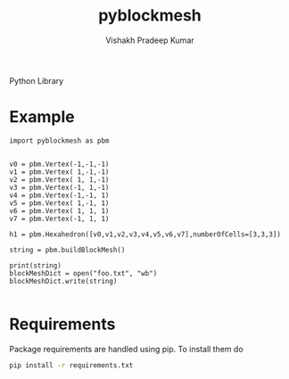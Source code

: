 #+TITLE: pyblockmesh
#+AUTHOR: Vishakh Pradeep Kumar
#+EMAIL: grokkingStuff@gmail.com

Python Library 

#+BEGIN_SRC sh :exports results
.
├── CHANGELOG.md
├── CONTRIBUTING.md
├── index.org
├── LICENSE
├── pyblockmesh
│   ├── edge.py
│   ├── face.py
│   ├── hexahedron.py
│   ├── __init__.py
│   └── vertex.py
├── pytest.ini
├── README.md
├── README.org
├── requirements.txt
├── script
│   └── test
├── setup.py
└── tests
    ├── helpers
    │   ├── __init__.py
    │   └── my_helper.py
    ├── __init__.py
    ├── tests_helper.py
    └── unit
        ├── __init__.py
        ├── test_example.py
        └── test_version.py

5 directories, 22 files
#+END_SRC

* Example


#+BEGIN_SRC ipython :session pyblockmesh
import pyblockmesh as pbm


v0 = pbm.Vertex(-1,-1,-1)
v1 = pbm.Vertex( 1,-1,-1)
v2 = pbm.Vertex( 1, 1,-1)
v3 = pbm.Vertex(-1, 1,-1)
v4 = pbm.Vertex(-1,-1, 1)
v5 = pbm.Vertex( 1,-1, 1)
v6 = pbm.Vertex( 1, 1, 1)
v7 = pbm.Vertex(-1, 1, 1)

h1 = pbm.Hexahedron([v0,v1,v2,v3,v4,v5,v6,v7],numberOfCells=[3,3,3])

string = pbm.buildBlockMesh()

print(string)
blockMeshDict = open("foo.txt", "wb")
blockMeshDict.write(string) 

#+END_SRC

#+RESULTS:
: # Out[1]:

* Requirements

Package requirements are handled using pip. To install them do

#+BEGIN_SRC sh
pip install -r requirements.txt
#+END_SRC


